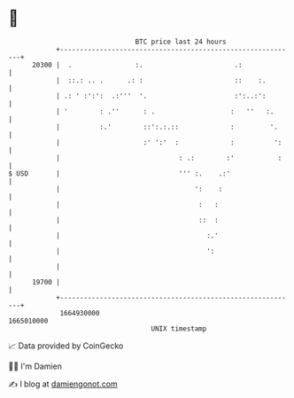 * 👋

#+begin_example
                                   BTC price last 24 hours                    
               +------------------------------------------------------------+ 
         20300 |  .                :.                       .:              | 
               |  ::.: .. .      .: :                       ::    :.        | 
               | .: ' :':':  .:'''  '.                      :':..:':        | 
               | '        : .''      : .                   :   ''   :.      | 
               |          :.'        ::':.:.::             :         '.     | 
               |                     :' ':'  :             :          ':    | 
               |                              : .:        :'           :    | 
   $ USD       |                              ''' :.    .:'                 | 
               |                                  ':    :                   | 
               |                                   :   :                    | 
               |                                   ::  :                    | 
               |                                     :.'                    | 
               |                                     ':                     | 
               |                                                            | 
         19700 |                                                            | 
               +------------------------------------------------------------+ 
                1664930000                                        1665010000  
                                       UNIX timestamp                         
#+end_example
📈 Data provided by CoinGecko

🧑‍💻 I'm Damien

✍️ I blog at [[https://www.damiengonot.com][damiengonot.com]]
